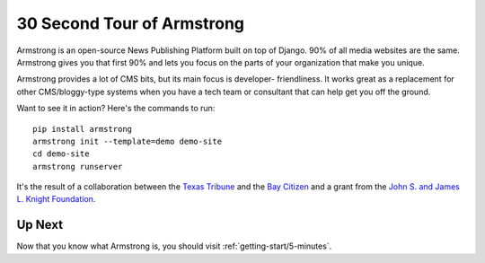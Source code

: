 30 Second Tour of Armstrong
===========================

Armstrong is an open-source News Publishing Platform built on top of Django.
90% of all media websites are the same.  Armstrong gives you that first 90%
and lets you focus on the parts of your organization that make you unique.

Armstrong provides a lot of CMS bits, but its main focus is developer-
friendliness.  It works great as a replacement for other CMS/bloggy-type
systems when you have a tech team or consultant that can help get you
off the ground.

Want to see it in action?  Here's the commands to run:

::

    pip install armstrong
    armstrong init --template=demo demo-site
    cd demo-site
    armstrong runserver

It's the result of a collaboration between the `Texas Tribune`_ and the
`Bay Citizen`_ and a grant from the `John S. and James L. Knight Foundation`_.

Up Next
-------
Now that you know what Armstrong is, you should visit :ref:`getting-start/5-minutes`.


.. _Bay Citizen: http://www.baycitizen.org/
.. _John S. and James L. Knight Foundation: http://www.knightfoundation.org/
.. _Texas Tribune: http://www.texastribune.org/